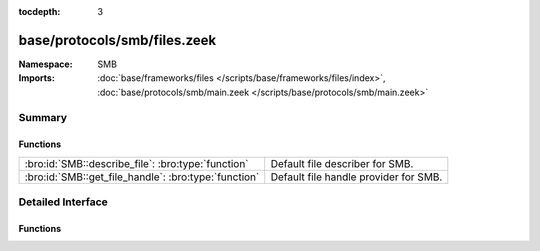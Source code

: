 :tocdepth: 3

base/protocols/smb/files.zeek
=============================
.. bro:namespace:: SMB


:Namespace: SMB
:Imports: :doc:`base/frameworks/files </scripts/base/frameworks/files/index>`, :doc:`base/protocols/smb/main.zeek </scripts/base/protocols/smb/main.zeek>`

Summary
~~~~~~~
Functions
#########
==================================================== =====================================
:bro:id:`SMB::describe_file`: :bro:type:`function`   Default file describer for SMB.
:bro:id:`SMB::get_file_handle`: :bro:type:`function` Default file handle provider for SMB.
==================================================== =====================================


Detailed Interface
~~~~~~~~~~~~~~~~~~
Functions
#########
.. bro:id:: SMB::describe_file

   :Type: :bro:type:`function` (f: :bro:type:`fa_file`) : :bro:type:`string`

   Default file describer for SMB.

.. bro:id:: SMB::get_file_handle

   :Type: :bro:type:`function` (c: :bro:type:`connection`, is_orig: :bro:type:`bool`) : :bro:type:`string`

   Default file handle provider for SMB.


